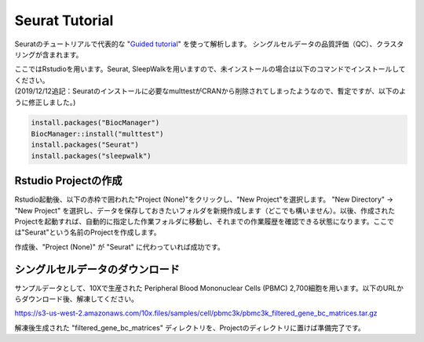 ================================
Seurat Tutorial
================================

Seuratのチュートリアルで代表的な "`Guided tutorial <https://satijalab.org/seurat/v3.1/pbmc3k_tutorial.html>`_" を使って解析します。
シングルセルデータの品質評価（QC）、クラスタリングが含まれます。

| ここではRstudioを用います。Seurat, SleepWalkを用いますので、未インストールの場合は以下のコマンドでインストールしてください。
| (2019/12/12追記：Seuratのインストールに必要なmulttestがCRANから削除されてしまったようなので、暫定ですが、以下のように修正しました。)

.. code-block:: r

   install.packages("BiocManager")
   BiocManager::install("multtest")
   install.packages("Seurat")
   install.packages("sleepwalk")

Rstudio Projectの作成
--------------------------------------------

Rstudio起動後、以下の赤枠で囲われた"Project (None)"をクリックし、"New Project"を選択します。
"New Directory" -> "New Project" を選択し、データを保存しておきたいフォルダを新規作成します（どこでも構いません）。以後、作成されたProjectを起動すれば、自動的に指定した作業フォルダに移動し、それまでの作業履歴を確認できる状態になります。ここでは"Seurat"という名前のProjectを作成します。

.. image:: img/Rstudio_project.png
   :scale: 35
   :align: center

作成後、"Project (None)" が "Seurat" に代わっていれば成功です。


シングルセルデータのダウンロード
--------------------------------------------
サンプルデータとして、10Xで生産された Peripheral Blood Mononuclear Cells (PBMC) 2,700細胞を用います。以下のURLからダウンロード後、解凍してください。

https://s3-us-west-2.amazonaws.com/10x.files/samples/cell/pbmc3k/pbmc3k_filtered_gene_bc_matrices.tar.gz

解凍後生成された "filtered_gene_bc_matrices" ディレクトリを、Projectのディレクトリに置けば準備完了です。
